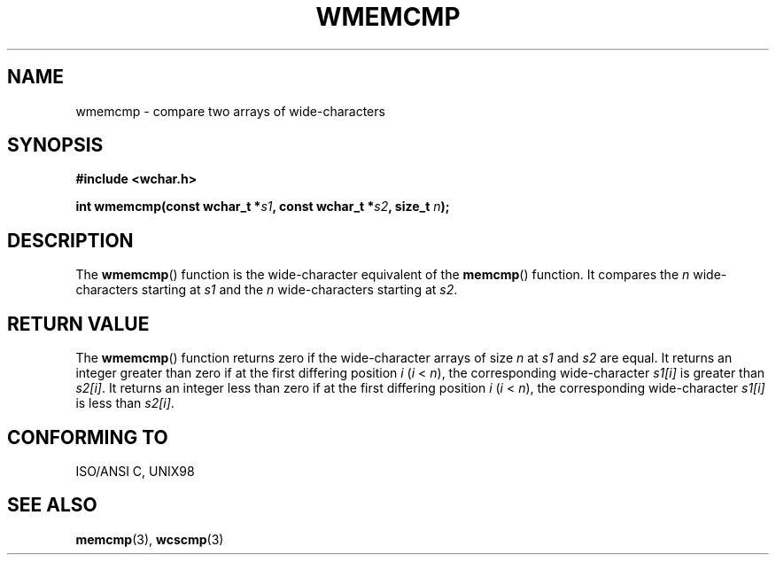 .\" Copyright (c) Bruno Haible <haible@clisp.cons.org>
.\"
.\" This is free documentation; you can redistribute it and/or
.\" modify it under the terms of the GNU General Public License as
.\" published by the Free Software Foundation; either version 2 of
.\" the License, or (at your option) any later version.
.\"
.\" References consulted:
.\"   GNU glibc-2 source code and manual
.\"   Dinkumware C library reference http://www.dinkumware.com/
.\"   OpenGroup's Single Unix specification http://www.UNIX-systems.org/online.html
.\"
.TH WMEMCMP 3  1999-07-25 "GNU" "Linux Programmer's Manual"
.SH NAME
wmemcmp \- compare two arrays of wide-characters
.SH SYNOPSIS
.nf
.B #include <wchar.h>
.sp
.BI "int wmemcmp(const wchar_t *" s1 ", const wchar_t *" s2 ", size_t " n );
.fi
.SH DESCRIPTION
The \fBwmemcmp\fP() function is the wide-character equivalent of the \fBmemcmp\fP()
function. It compares the \fIn\fP wide-characters starting at \fIs1\fP and the
\fIn\fP wide-characters starting at \fIs2\fP.
.SH "RETURN VALUE"
The \fBwmemcmp\fP() function returns zero if the wide-character arrays of size
\fIn\fP at \fIs1\fP and \fIs2\fP are equal. It returns an integer greater than
zero if at the first differing position \fIi\fP (\fIi\fP < \fIn\fP), the
corresponding wide-character \fIs1[i]\fP is greater than \fIs2[i]\fP. It
returns an integer less than zero if at the first differing position \fIi\fP
(\fIi\fP < \fIn\fP), the corresponding wide-character \fIs1[i]\fP is less than
\fIs2[i]\fP.
.SH "CONFORMING TO"
ISO/ANSI C, UNIX98
.SH "SEE ALSO"
.BR memcmp (3),
.BR wcscmp (3)
